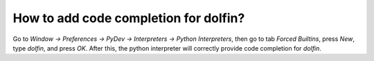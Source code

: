 How to add code completion for dolfin?
======================================
Go to `Window → Preferences → PyDev → Interpreters → Python Interpreters`, then go to tab `Forced Builtins`, press `New`, type `dolfin`, and press `OK`. After this, the python interpreter will correctly provide code completion for `dolfin`.
